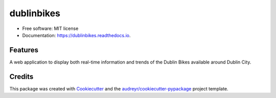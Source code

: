 ===========
dublinbikes
===========


.. image:: https://img.shields.io/pypi/v/dublinbikes.svg
        :target: https://pypi.python.org/pypi/dublinbikes

.. image:: https://img.shields.io/travis/dillonfr/dublinbikes.svg
        :target: https://travis-ci.org/dillonfr/dublinbikes

.. image:: https://readthedocs.org/projects/dublinbikes/badge/?version=latest
        :target: https://dublinbikes.readthedocs.io/en/latest/?badge=latest
        :alt: Documentation Status




* Free software: MIT license
* Documentation: https://dublinbikes.readthedocs.io.


Features
--------

A web application to display both real-time information and trends of the Dublin Bikes available around Dublin
City.

Credits
-------

This package was created with Cookiecutter_ and the `audreyr/cookiecutter-pypackage`_ project template.

.. _Cookiecutter: https://github.com/audreyr/cookiecutter
.. _`audreyr/cookiecutter-pypackage`: https://github.com/audreyr/cookiecutter-pypackage
